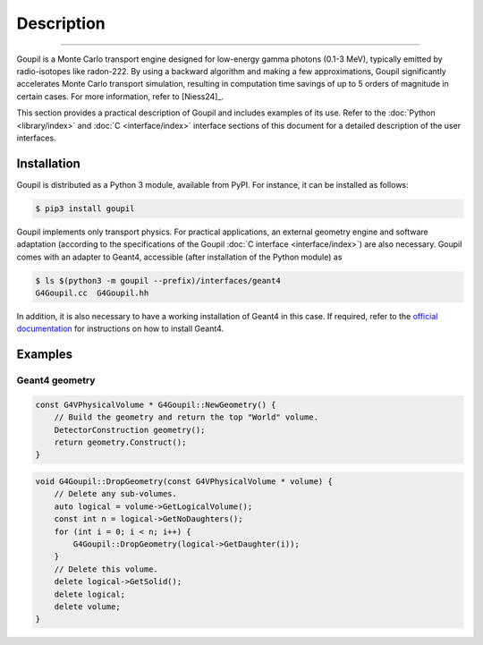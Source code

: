 Description
===========

.. _description:

----

Goupil is a Monte Carlo transport engine designed for low-energy gamma photons
(0.1-3 MeV), typically emitted by radio-isotopes like radon-222. By using a
backward algorithm and making a few approximations, Goupil significantly
accelerates Monte Carlo transport simulation, resulting in computation time
savings of up to 5 orders of magnitude in certain cases. For more information,
refer to [Niess24]_.

This section provides a practical description of Goupil and includes examples of
its use. Refer to the :doc:`Python <library/index>` and :doc:`C
<interface/index>` interface sections of this document for a detailed
description of the user interfaces.


Installation
------------

Goupil is distributed as a Python 3 module, available from PyPI. For instance,
it can be installed as follows:

.. code:: console

   $ pip3 install goupil

Goupil implements only transport physics. For practical applications, an
external geometry engine and software adaptation (according to the
specifications of the Goupil :doc:`C interface <interface/index>`) are also
necessary. Goupil comes with an adapter to Geant4, accessible (after
installation of the Python module) as

.. code:: console

   $ ls $(python3 -m goupil --prefix)/interfaces/geant4
   G4Goupil.cc  G4Goupil.hh

In addition, it is also necessary to have a working installation of Geant4 in
this case. If required, refer to the `official documentation
<https://geant4.web.cern.ch>`_ for instructions on how to install Geant4.


Examples
--------

Geant4 geometry
~~~~~~~~~~~~~~~

.. code:: C++

   const G4VPhysicalVolume * G4Goupil::NewGeometry() {
       // Build the geometry and return the top "World" volume.
       DetectorConstruction geometry();
       return geometry.Construct();
   }

.. code:: C++

   void G4Goupil::DropGeometry(const G4VPhysicalVolume * volume) {
       // Delete any sub-volumes.
       auto logical = volume->GetLogicalVolume();
       const int n = logical->GetNoDaughters();
       for (int i = 0; i < n; i++) {
           G4Goupil::DropGeometry(logical->GetDaughter(i));
       }
       // Delete this volume.
       delete logical->GetSolid();
       delete logical;
       delete volume;
   }

